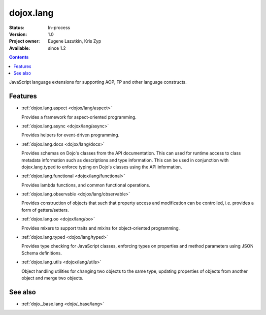 .. _dojox/lang/index:

dojox.lang
==========

:Status: In-process
:Version: 1.0
:Project owner: Eugene Lazutkin, Kris Zyp
:Available: since 1.2

.. contents::
   :depth: 2

JavaScript language extensions for supporting AOP, FP and other language constructs.


========
Features
========

* :ref:`dojox.lang.aspect <dojox/lang/aspect>`

  Provides a framework for aspect-oriented programming.

* :ref:`dojox.lang.async <dojox/lang/async>`

  Provides helpers for event-driven programming.

* :ref:`dojox.lang.docs <dojox/lang/docs>`

  Provides schemas on Dojo's classes from the API documentation. This can used for runtime access to class metadata information such as descriptions and type information. This can be used in conjunction with dojox.lang.typed to enforce typing on Dojo's classes using the API information.

* :ref:`dojox.lang.functional <dojox/lang/functional>`

  Provides lambda functions, and common functional operations.

* :ref:`dojox.lang.observable <dojox/lang/observable>`

  Provides construction of objects that such that property access and modification can be controlled, i.e. provides a form of getters/setters.

* :ref:`dojox.lang.oo <dojox/lang/oo>`

  Provides mixers to support traits and mixins for object-oriented programming.

* :ref:`dojox.lang.typed <dojox/lang/typed>`

  Provides type checking for JavaScript classes, enforcing types on properties and method parameters using JSON Schema definitions.

* :ref:`dojox.lang.utils <dojox/lang/utils>`

  Object handling utilities for changing two objects to the same type, updating properties of objects from another object and merge two objects.


========
See also
========

* :ref:`dojo._base.lang <dojo/_base/lang>`
